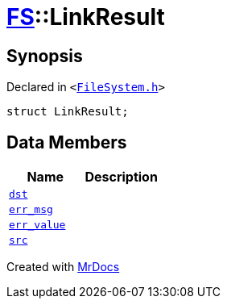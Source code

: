 [#FS-LinkResult]
= xref:FS.adoc[FS]::LinkResult
:relfileprefix: ../
:mrdocs:


== Synopsis

Declared in `&lt;https://github.com/PrismLauncher/PrismLauncher/blob/develop/launcher/FileSystem.h#L164[FileSystem&period;h]&gt;`

[source,cpp,subs="verbatim,replacements,macros,-callouts"]
----
struct LinkResult;
----

== Data Members
[cols=2]
|===
| Name | Description 

| xref:FS/LinkResult/dst.adoc[`dst`] 
| 

| xref:FS/LinkResult/err_msg.adoc[`err&lowbar;msg`] 
| 

| xref:FS/LinkResult/err_value.adoc[`err&lowbar;value`] 
| 

| xref:FS/LinkResult/src.adoc[`src`] 
| 

|===





[.small]#Created with https://www.mrdocs.com[MrDocs]#
